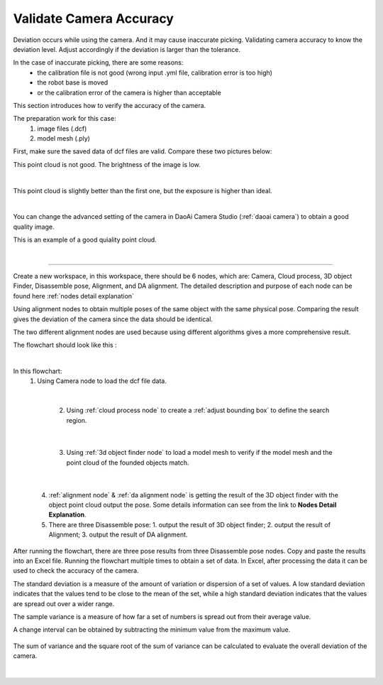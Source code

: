 Validate Camera Accuracy
=========================
Deviation occurs while using the camera. And it may cause inaccurate picking. Validating camera accuracy to know the deviation level. Adjust accordingly if the deviation is larger than the tolerance.

In the case of inaccurate picking, there are some reasons: 
    * the calibration file is not good (wrong input .yml file, calibration error is too high)
    * the robot base is moved 
    * or the calibration error of the camera is higher than acceptable


This section introduces how to verify the accuracy of the camera. 

The preparation work for this case:
        1. image files (.dcf)
        2. model mesh (.ply)
   
First, make sure the saved data of dcf files are valid.
Compare these two pictures below:

This point cloud is not good. The brightness of the image is low.

.. image:: Images/pointclouda.png
    :align: center 

|

This point cloud is slightly better than the first one, but the exposure is higher than ideal.

.. image:: Images/pointcloudb.png
    :align: center 

|

You can change the advanced setting of the camera in DaoAi Camera Studio (:ref:`daoai camera`) 
to obtain a good quality image.

This is an example of a good quiality point cloud.

.. image:: Images/pointcloudc.png
    :align: center 

|

------------------------------

Create a new workspace, in this workspace, there should be 6 nodes, which are: Camera, Cloud process, 3D object Finder, Disassemble pose, Alignment, and DA alignment. 
The detailed description and purpose of each node can be found here :ref:`nodes detail explanation`

Using alignment nodes to obtain multiple poses of the same object with the same physical pose. Comparing the result gives the deviation of the camera since the data should be identical.

The two different alignment nodes are used because using different algorithms gives a more comprehensive result.


The flowchart should look like this :

.. image:: Images/flowchart.png
    :align: center 

|

In this flowchart: 
    1.  Using Camera node to load the dcf file data.
   
.. image:: Images/camera.png
    :align: center 

|

    2.  Using :ref:`cloud process node` to create a :ref:`adjust bounding box` to define the search region.

 .. image:: Images/cloud.png
    :align: center 

|
 
    3.  Using :ref:`3d object finder node` to load a model mesh to verify if the model mesh and the point cloud of the founded objects match.

 .. image:: Images/3dfinder.png
    :align: center 

|
 
    4. :ref:`alignment node` & :ref:`da alignment node` is getting the result of the 3D object finder with the object point cloud output the pose. Some details information can see from the link to **Nodes Detail Explanation**.

    5. There are three Disassemble pose: 1. output the result of 3D object finder; 2. output the result of Alignment; 3. output the result of DA alignment.


After running the flowchart, there are three pose results from three Disassemble pose nodes. Copy and paste the results into an Excel file. 
Running the flowchart multiple times to obtain a set of data.
In Excel, after processing the data it can be used to check the accuracy of the camera.

The standard deviation is a measure of the amount of variation or dispersion of a set of values. 
A low standard deviation indicates that the values tend to be close to the mean of the set, while a high standard deviation indicates that the values are spread out over a wider range.

The sample variance is a measure of how far a set of numbers is spread out from their average value.

A change interval can be obtained by subtracting the minimum value from the maximum value.



 .. image:: Images/data_1.png
    :align: center 
    :scale: 70%


 .. image:: Images/data_2.png
    :align: center 
    :scale: 70%

The sum of variance and the square root of the sum of variance can be calculated to evaluate the overall deviation of the camera.

 .. image:: Images/data_3.png
    :align: center 
    :scale: 70%

|

